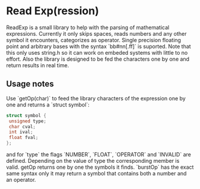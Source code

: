 * Read Exp(ression)
  ReadExp is a small library to help with the parsing of mathematical
  expressions. Currently it only skips spaces, reads numbers and any
  other symbol it encounters, categorizes as operator. Single
  precision floating point and arbitrary bases with the syntax
  `bb#nn[.ff]` is suported. Note that this only uses string.h so it
  can work on embeded systems with little to no effort. Also the
  library is designed to be fed the characters one by one and return
  results in real time.

** Usage notes
   Use `getOp(char)` to feed the library characters of the expression
   one by one and returns a `struct symbol`:


   #+BEGIN_SRC C
   struct symbol {
    unsigned type;
    char cval;
    int ival;
    float fval;
   };
   #+END_SRC

   and for `type` the flags `NUMBER`, `FLOAT`, `OPERATOR` and
   `INVALID` are defined. Depending on the value of type the
   corresponding member is valid. getOp returns one by one the symbols
   it finds. `burstOp` has the exact same syntax only it may return a
   symbol that contains both a number and an operator.
